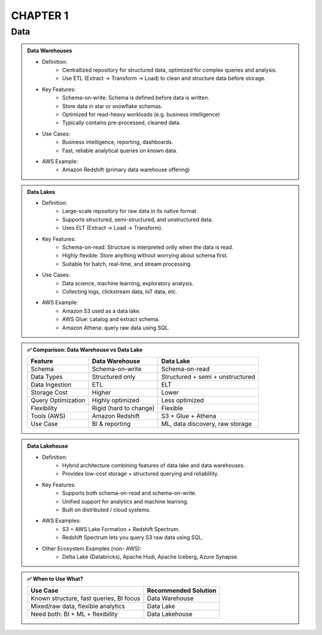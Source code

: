 CHAPTER 1
=========

Data
----

.. admonition:: Data Warehouses

   - Definition:
      - Centrallized repository for structured data, optimized for complex queries and analysis.
      - Use ETL (Extract -> Transform -> Load) to clean and structure data before storage.

   - Key Features:
      - Schema-on-write: Schema is defined before data is written.
      - Store data in star or snowflake schemas.
      - Optimized for read-heavy workloads (e.g. business intelligence)
      - Typically contains pre-processed, cleaned data.

   - Use Cases:
      - Business intelligence, reporting, dashboards.
      - Fast, reliable analytical queries on known data.

   - AWS Example:
      - Amazon Redshift (primary data warehouse offering)

.. admonition:: Data Lakes

   - Definition:
      - Large-scale repository for raw data in its native format.
      - Supports structured, semi-structured, and unstructured data.
      - Uses ELT (Extract -> Load -> Transform).

   - Key Features:
      - Schema-on-read: Structure is interpreted onlly when the data is read.
      - Highly flexible: Store anything without worrying about schema first.
      - Suitable for batch, real-time, and stream processing.

   - Use Cases:
      - Data science, machine learning, exploratory analysis.
      - Collecting logs, clickstream data, IoT data, etc.

   - AWS Example:
      - Amazon S3 used as a data lake.
      - AWS Glue: catalog and extract schema.
      - Amazon Athena: query raw data using SQL.


.. admonition:: ✅ Comparison: Data Warehouse vs Data Lake

   +--------------------+-------------------------+--------------------------------------------+
   | Feature            | Data Warehouse          | Data Lake                                  |
   +====================+=========================+============================================+
   | Schema             | Schema-on-write         | Schema-on-read                             |
   +--------------------+-------------------------+--------------------------------------------+
   | Data Types         | Structured only         | Structured + semi + unstructured           |
   +--------------------+-------------------------+--------------------------------------------+
   | Data Ingestion     | ETL                     | ELT                                        |
   +--------------------+-------------------------+--------------------------------------------+
   | Storage Cost       | Higher                  | Lower                                      |
   +--------------------+-------------------------+--------------------------------------------+
   | Query Optimization | Highly optimized        | Less optimized                             |
   +--------------------+-------------------------+--------------------------------------------+
   | Flexibility        | Rigid (hard to change)  | Flexible                                   |
   +--------------------+-------------------------+--------------------------------------------+
   | Tools (AWS)        | Amazon Redshift         | S3 + Glue + Athena                         |
   +--------------------+-------------------------+--------------------------------------------+
   | Use Case           | BI & reporting          | ML, data discovery, raw storage            |
   +--------------------+-------------------------+--------------------------------------------+

.. admonition:: Data Lakehouse

   - Definition:
      - Hybrid architecture combining features of data lake and data warehouses.
      - Provides low-cost storage + structured querying and reliablility.

   - Key Features:
      - Supports both schema-on-read and schema-on-write.
      - Unified support for analytics and machine learning.
      - Built on distributed / cloud systems.

   - AWS Examples:
      - S3 + AWS Lake Formation + Redshift Spectrum.
      - Redshift Spectrum lets you query S3 raw data using SQL.

   - Other Ecosystem Examples (non- AWS):
      - Delta Lake (Databricks), Apache Hudi, Apache Iceberg, Azure Synapse.

.. admonition:: ✅ When to Use What?

   +-----------------------------------------------+------------------------+
   | Use Case                                      | Recommended Solution   |
   +===============================================+========================+
   | Known structure, fast queries, BI focus       | Data Warehouse         |
   +-----------------------------------------------+------------------------+
   | Mixed/raw data, flexible analytics            | Data Lake              |
   +-----------------------------------------------+------------------------+
   | Need both: BI + ML + flexibility              | Data Lakehouse         |
   +-----------------------------------------------+------------------------+



